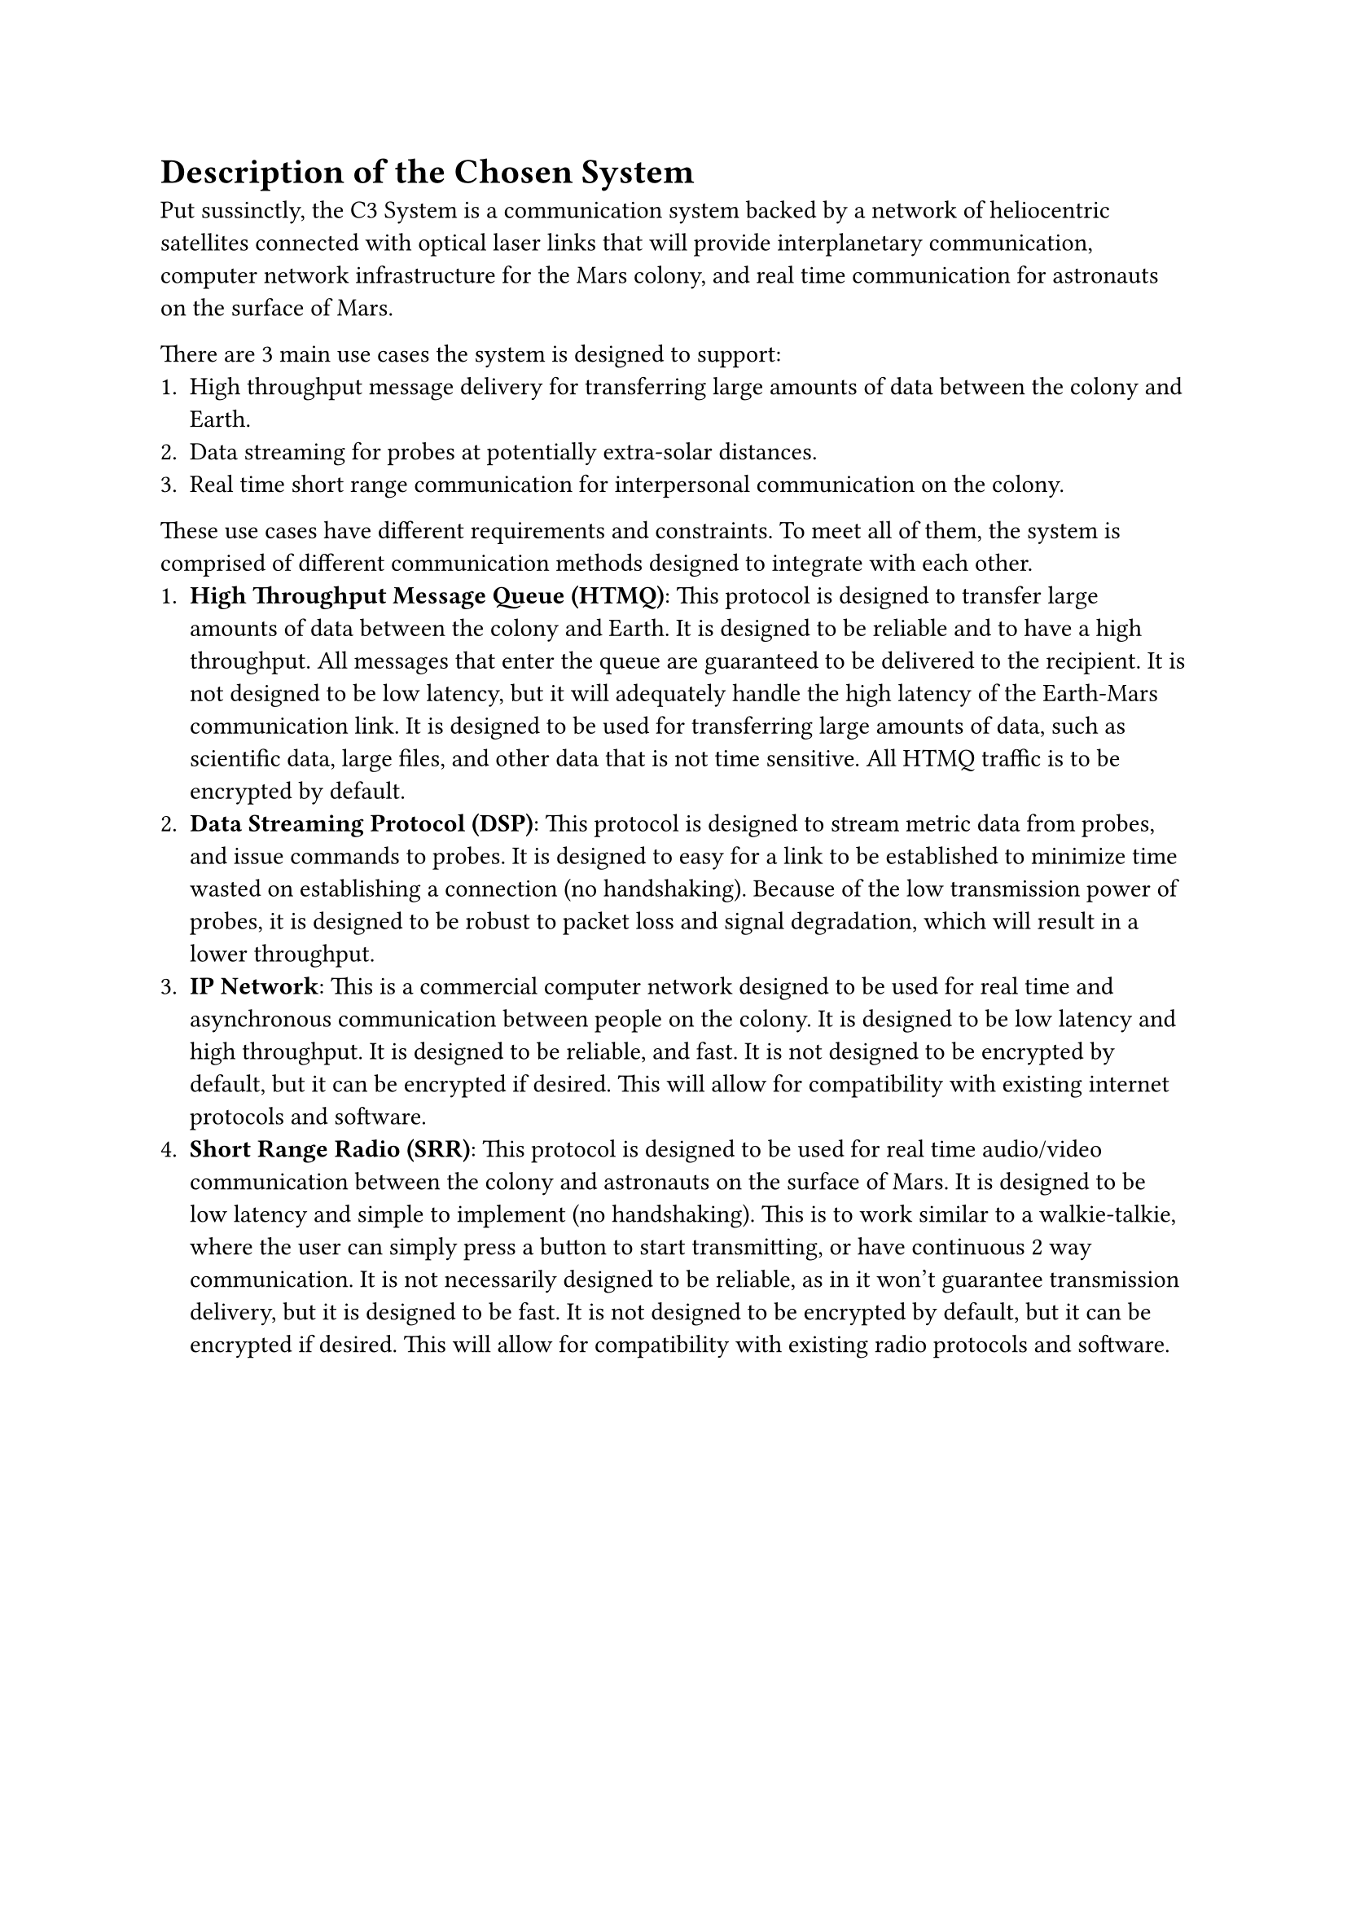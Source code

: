= Description of the Chosen System

Put sussinctly, the C3 System is a communication system backed by a network of heliocentric satellites connected with optical laser links that will provide interplanetary communication, computer network infrastructure for the Mars colony, and real time communication for astronauts on the surface of Mars.

There are 3 main use cases the system is designed to support:
+ High throughput message delivery for transferring large amounts of data between the colony and Earth.
+ Data streaming for probes at potentially extra-solar distances.
+ Real time short range communication for interpersonal communication on the colony.

These use cases have different requirements and constraints. To meet all of them, the system is comprised of different communication methods designed to integrate with each other.
+ *High Throughput Message Queue (HTMQ)*: This protocol is designed to transfer large amounts of data between the colony and Earth. It is designed to be reliable and to have a high throughput. All messages that enter the queue are guaranteed to be delivered to the recipient. It is not designed to be low latency, but it will adequately handle the high latency of the Earth-Mars communication link. It is designed to be used for transferring large amounts of data, such as scientific data, large files, and other data that is not time sensitive. All HTMQ traffic is to be encrypted by default.
+ *Data Streaming Protocol (DSP)*: This protocol is designed to stream metric data from probes, and issue commands to probes. It is designed to easy for a link to be established to minimize time wasted on establishing a connection (no handshaking). Because of the low transmission power of probes, it is designed to be robust to packet loss and signal degradation, which will result in a lower throughput.
+ *IP Network*: This is a commercial computer network designed to be used for real time and asynchronous communication between people on the colony. It is designed to be low latency and high throughput. It is designed to be reliable, and fast. It is not designed to be encrypted by default, but it can be encrypted if desired. This will allow for compatibility with existing internet protocols and software.
+ *Short Range Radio (SRR)*: This protocol is designed to be used for real time audio/video communication between the colony and astronauts on the surface of Mars. It is designed to be low latency and simple to implement (no handshaking). This is to work similar to a walkie-talkie, where the user can simply press a button to start transmitting, or have continuous 2 way communication. It is not necessarily designed to be reliable, as in it won't guarantee transmission delivery, but it is designed to be fast. It is not designed to be encrypted by default, but it can be encrypted if desired. This will allow for compatibility with existing radio protocols and software.

